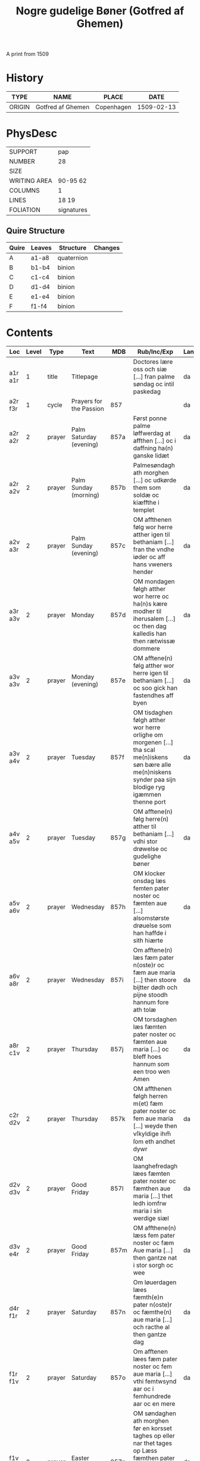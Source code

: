 #+TITLE: Nogre gudelige Bøner (Gotfred af Ghemen)
A print from 1509

* History
|--------+-------------------+------------+------------|
| TYPE   | NAME              | PLACE      |       DATE |
|--------+-------------------+------------+------------|
| ORIGIN | Gotfred af Ghemen | Copenhagen | 1509-02-13 |
|--------+-------------------+------------+------------|

* PhysDesc
|--------------+------------|
| SUPPORT      | pap        |
| NUMBER       | 28         |
| SIZE         |            |
| WRITING AREA | 90-95 62   |
| COLUMNS      | 1          |
| LINES        | 18 19      |
| FOLIATION    | signatures |
|--------------+------------|

** Quire Structure
|-------+--------+------------+---------|
| Quire | Leaves | Structure  | Changes |
|-------+--------+------------+---------|
| A     | a1-a8  | quaternion |         |
| B     | b1-b4  | binion     |         |
| C     | c1-c4  | binion     |         |
| D     | d1-d4  | binion     |         |
| E     | e1-e4  | binion     |         |
| F     | f1-f4  | binion     |         |
|-------+--------+------------+---------|

* Contents
|---------+-------+--------+-----------------------------------------+------+---------------------------------------------------------------------------------------------------------------------------------------------------------------------+--------+--------|
| Loc     | Level | Type   | Text                                    | MDB  | Rub/Inc/Exp                                                                                                                                                         | Lang   | Status |
|---------+-------+--------+-----------------------------------------+------+---------------------------------------------------------------------------------------------------------------------------------------------------------------------+--------+--------|
| a1r a1r |     1 | title  | Titlepage                               |      | Doctores lære oss och siæ [...] fran palme søndag oc intil paskedag                                                                                                 | da     | meta   |
| a2r f3r |     1 | cycle  | Prayers for the Passion                 | 857  |                                                                                                                                                                     | da     | main   |
| a2r a2r |     2 | prayer | Palm Saturday (evening)                 | 857a | Først ponne palme løffwerdag at affthen [...] oc i daffning ha(n) ganske lidæt                                                                                      | da     | main   |
| a2r a2v |     2 | prayer | Palm Sunday (morning)                   | 857b | Palmesøndagh ath morghen [...] oc udkørde them som soldæ oc kiæffthe i templet                                                                                      | da     | main   |
| a2v a3r |     2 | prayer | Palm Sunday (evening)                   | 857c | OM affthenen følg wor herre atther igen til bethaniam [...] fran the vndhe iøder oc aff hans vweners hender                                                         | da     | main   |
| a3r a3v |     2 | prayer | Monday                                  | 857d | OM mondagen følgh atther wor herre oc ha(n)s kære modher til iherusalem [...] oc then dag kalledis han then rætwissæ dommere                                        | da     | main   |
| a3v a3v |     2 | prayer | Monday (evening)                        | 857e | OM afftene(n) følg atther wor herre igen til bethaniam [...] oc soo gick han fastendhes aff byen                                                                    | da     | main   |
| a3v a4v |     2 | prayer | Tuesday                                 | 857f | OM tisdaghen følgh atther wor herre orlighe om morgenen [...] tha scal me(n)iskens søn bære alle me(n)niskens synder paa sijn blodige ryg igæmmen thenne port       | da     | main   |
| a4v a5v |     2 | prayer | Tuesday                                 | 857g | OM afftene(n) følg herre(n) atther til bethaniam [...] vdhi stor drøwelse oc gudelighe bøner                                                                        | da     | main   |
| a5v a6v |     2 | prayer | Wednesday                               | 857h | OM klocker onsdag læs femten pater noster oc fæmten aue [...] alsomstørste drøuelse som han haffde i sith hiærte                                                    | da     | main   |
| a6v a8r |     2 | prayer | Wednesday                               | 857i | Om afftene(n) læs fæm pater n(oste)r oc fæm aue maria [...] then stoore bijtter dødh och pijne stoodh hannum fore ath tolæ                                          | da     | main   |
| a8r c1v |     2 | prayer | Thursday                                | 857j | OM torsdaghen læs fæmten pater noster oc fæmten aue maria [...] oc bleff hoes hannum som een troo wen Amen                                                          | da     | main   |
| c2r d2v |     2 | prayer | Thursday                                | 857k | OM affthenen følgh herren m(et) fæm pater noster oc fem aue maria [...] weyde then vſkyldige ihm̅ ſom eth andhet dywr                                                | da     | main   |
| d2v d3v |     2 | prayer | Good Friday                             | 857l | OM laanghefredagh læes fæmten pater noster oc fæmthen aue maria [...] thet ledh iomfrw maria i sin werdige siæl                                                     | da     | main   |
| d3v e4r |     2 | prayer | Good Friday                             | 857m | OM affthene(n) læss fem pater noster oc fæm Aue maria [...] then gantze nat i stor sorgh oc wee                                                                     | da     | main   |
| d4r f1r |     2 | prayer | Saturday                                | 857n | Om løuerdagen læes fæmth(e)n pater n(oste)r oc fæmthe(n) aue maria [...] och racthe al then gantze dag                                                              | da     | main   |
| f1r f1v |     2 | prayer | Saturday                                | 857o | Om afftenen læes fæm pater noster oc fem aue maria [...] vthi femtwsynd aar oc i femhundrede aar oc en mere                                                         | da     | main   |
| f1v f3r |     2 | prayer | Easter Sunday                           | 857p | OM søndaghen ath morghen før en korsset taghes op eller nar thet tages op Læss fæmthen pater noster oc fæmten aue maria [...] oc mo glædes met teg ewindelighe Amen | da     | main   |
| f3r f3r |     2 | prayer | Easter Sunday                           |      | TEnck oc then storæ glædhe [...] oc ewindelige vdhen ænde Amen ¶ Deo gratias                                                                                        | da     | main   |
| f3v f4r |     1 | prayer | Exaltation of the Cross (Pope Innocent) | 5 73 | O Korssens høyelſſæ [...] hielp mig til th(e)n ewindelig salighedh amen                                                                                             | da     | main   |
| f4r f4r |     1 | prayer | Prayer of confession                    | 71   | O Herre ihesu criste Jegh kennes meg [...] Aamen ¶ Pater noster Aue maria                                                                                           | da     | main   |
| f4r f4r |     1 | prayer | Prayer to Christ                        | 72   | O Herre ihesu criste [...] amen ¶ Pater noster Aue maria                                                                                                            | da     | main   |
| f4v f4v |     1 | meta   | Colophon                                |      | Tryckt i kømenhaffn hwss Gotfrid aff gheme(n) Anno d(omi)ni m.ccccc. oc ny in p(ro)festo sancti valentini martiris                                                  | da lat | meta   |
|---------+-------+--------+-----------------------------------------+------+---------------------------------------------------------------------------------------------------------------------------------------------------------------------+--------+--------|
